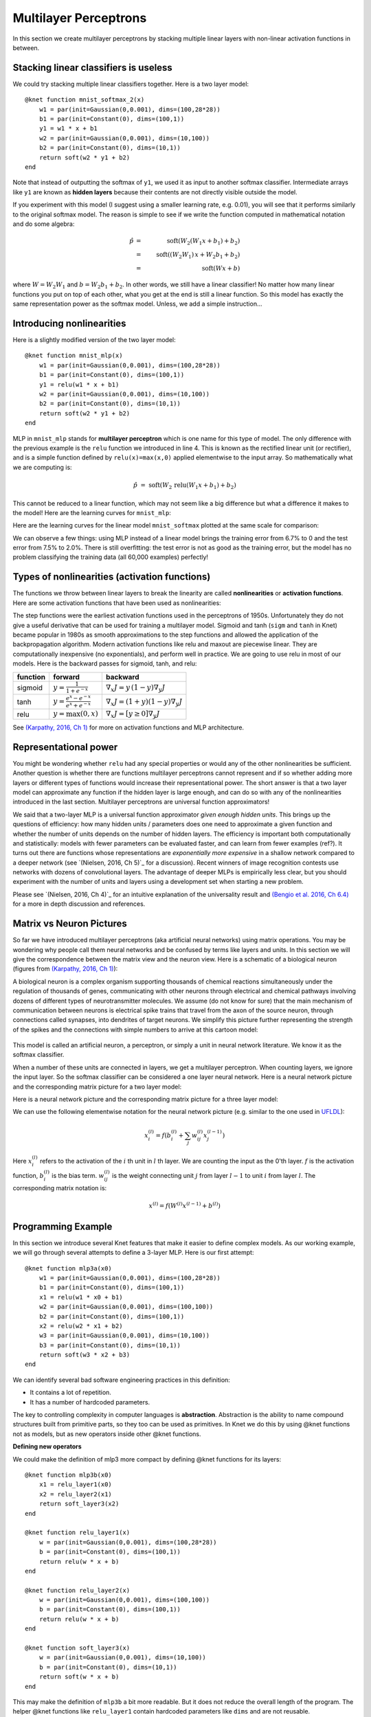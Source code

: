 **********************
Multilayer Perceptrons
**********************

In this section we create multilayer perceptrons by stacking multiple
linear layers with non-linear activation functions in between.

Stacking linear classifiers is useless
--------------------------------------

We could try stacking multiple linear classifiers together.  Here is a
two layer model::

    @knet function mnist_softmax_2(x)
        w1 = par(init=Gaussian(0,0.001), dims=(100,28*28))
        b1 = par(init=Constant(0), dims=(100,1))
        y1 = w1 * x + b1
        w2 = par(init=Gaussian(0,0.001), dims=(10,100))
        b2 = par(init=Constant(0), dims=(10,1))
	return soft(w2 * y1 + b2)
    end

Note that instead of outputting the softmax of ``y1``, we used it as
input to another softmax classifier.  Intermediate arrays like ``y1``
are known as **hidden layers** because their contents are not directly
visible outside the model.

If you experiment with this model (I suggest using a smaller learning
rate, e.g. 0.01), you will see that it performs similarly to the
original softmax model.  The reason is simple to see if we write the
function computed in mathematical notation and do some algebra:

.. math::

   \hat{p} &=& \mbox{soft}(W_2 (W_1 x + b_1) + b_2) \\
   &=& \mbox{soft}((W_2 W_1)\, x + W_2 b_1 + b_2) \\
   &=& \mbox{soft}(W x + b)
   
where :math:`W=W_2 W_1` and :math:`b=W_2 b_1 + b_2`.  In other words,
we still have a linear classifier!  No matter how many linear
functions you put on top of each other, what you get at the end is
still a linear function.  So this model has exactly the same
representation power as the softmax model.  Unless, we add a simple
instruction...

Introducing nonlinearities
--------------------------

Here is a slightly modified version of the two layer model::

    @knet function mnist_mlp(x)
        w1 = par(init=Gaussian(0,0.001), dims=(100,28*28))
        b1 = par(init=Constant(0), dims=(100,1))
        y1 = relu(w1 * x + b1)
        w2 = par(init=Gaussian(0,0.001), dims=(10,100))
        b2 = par(init=Constant(0), dims=(10,1))
	return soft(w2 * y1 + b2)
    end

MLP in ``mnist_mlp`` stands for **multilayer perceptron** which is one
name for this type of model.  The only difference with the previous
example is the ``relu`` function we introduced in line 4.  This is
known as the rectified linear unit (or rectifier), and is a simple
function defined by ``relu(x)=max(x,0)`` applied elementwise to the
input array.  So mathematically what we are computing is:

.. math::

   \hat{p} &=& \mbox{soft}(W_2\, \mbox{relu}(W_1 x + b_1) + b_2)

This cannot be reduced to a linear function, which may not seem like a
big difference but what a difference it makes to the model!  Here are
the learning curves for ``mnist_mlp``:

.. image:: images/mnist_mlp.png

Here are the learning curves for the linear model ``mnist_softmax``
plotted at the same scale for comparison:

.. image:: images/mnist_softmax2.png

We can observe a few things: using MLP instead of a linear model
brings the training error from 6.7% to 0 and the test error from 7.5%
to 2.0%.  There is still overfitting: the test error is not as good as
the training error, but the model has no problem classifying the training
data (all 60,000 examples) perfectly!

Types of nonlinearities (activation functions)
----------------------------------------------

The functions we throw between linear layers to break the linearity
are called **nonlinearities** or **activation functions**.  Here are
some activation functions that have been used as nonlinearities:

.. image:: images/actf.png

The step functions were the earliest activation functions used in the
perceptrons of 1950s.  Unfortunately they do not give a useful
derivative that can be used for training a multilayer model.  Sigmoid
and tanh (``sigm`` and ``tanh`` in Knet) became popular in 1980s as
smooth approximations to the step functions and allowed the
application of the backpropagation algorithm.  Modern activation
functions like relu and maxout are piecewise linear.  They are
computationally inexpensive (no exponentials), and perform well in
practice.  We are going to use relu in most of our models.  Here is
the backward passes for sigmoid, tanh, and relu:

======== ========================================= ========
function forward                                   backward
======== ========================================= ========
sigmoid  :math:`y = \frac{1}{1+e^{-x}}`            :math:`\nabla_x J = y\,(1-y) \nabla_y J`
tanh     :math:`y = \frac{e^x-e^{-x}}{e^x+e^{-x}}` :math:`\nabla_x J = (1+y)(1-y) \nabla_y J`
relu     :math:`y = \max(0,x)`                     :math:`\nabla_x J = [ y \geq 0 ] \nabla_y J`
======== ========================================= ========

.. _(Karpathy, 2016, Ch 1): http://cs231n.github.io/neural-networks-1

See `(Karpathy, 2016, Ch 1)`_ for more on activation functions and MLP
architecture.  

Representational power
----------------------

You might be wondering whether ``relu`` had any special properties or
would any of the other nonlinearities be sufficient.  Another question
is whether there are functions multilayer perceptrons cannot represent
and if so whether adding more layers or different types of functions
would increase their representational power.  The short answer is that
a two layer model can approximate any function if the hidden layer is
large enough, and can do so with any of the nonlinearities introduced
in the last section.  Multilayer perceptrons are universal function
approximators!

We said that a two-layer MLP is a universal function approximator
*given enough hidden units*.  This brings up the questions of
efficiency: how many hidden units / parameters does one need to
approximate a given function and whether the number of units depends
on the number of hidden layers.  The efficiency is important both
computationally and statistically: models with fewer parameters can be
evaluated faster, and can learn from fewer examples (ref?).  It turns
out there are functions whose representations are *exponentially more
expensive* in a shallow network compared to a deeper network (see
`(Nielsen, 2016, Ch 5)`_ for a discussion).  Recent winners of image
recognition contests use networks with dozens of convolutional layers.
The advantage of deeper MLPs is empirically less clear, but you should
experiment with the number of units and layers using a development set
when starting a new problem.

.. _(Nielsen, 2016, Ch 4): http://neuralnetworksanddeeplearning.com/chap4.html
.. _(Nielsen, 2016, Ch 4): http://neuralnetworksanddeeplearning.com/chap5.html
.. _(Bengio et al. 2016, Ch 6.4): http://www.deeplearningbook.org/contents/mlp.html

Please see `(Nielsen, 2016, Ch 4)`_ for an intuitive explanation of
the universality result and `(Bengio et al. 2016, Ch 6.4)`_ for a more
in depth discussion and references.

.. TODO: give some universality arguments and limits of universality (efficiency).
.. step function argument vs tune hidden units to finite number of
.. examples - find references.  remember a paper where the
.. universality of one of the modern activation functions: maxout or
.. relu was proved.

.. TODO: find the papers that show some boolean functions are
.. exponentially more expensive when restricted to few layers.

Matrix vs Neuron Pictures
-------------------------

So far we have introduced multilayer perceptrons (aka artificial
neural networks) using matrix operations.  You may be wondering why
people call them neural networks and be confused by terms like layers
and units.  In this section we will give the correspondence between
the matrix view and the neuron view.  Here is a schematic of a
biological neuron (figures from `(Karpathy, 2016, Ch 1)`_):

.. image:: images/neuron.png
   :width: 50%
   :align: center

A biological neuron is a complex organism supporting thousands of
chemical reactions simultaneously under the regulation of thousands of
genes, communicating with other neurons through electrical and
chemical pathways involving dozens of different types of
neurotransmitter molecules.  We assume (do not know for sure) that the
main mechanism of communication between neurons is electrical spike
trains that travel from the axon of the source neuron, through
connections called synapses, into dendrites of target neurons.  We
simplify this picture further representing the strength of the spikes
and the connections with simple numbers to arrive at this cartoon
model:

.. figure:: images/neuron_model.jpeg
   :width: 50%
   :align: center

This model is called an artificial neuron, a perceptron, or simply a
unit in neural network literature.  We know it as the softmax
classifier.

When a number of these units are connected in layers, we get a
multilayer perceptron.  When counting layers, we ignore the input
layer.  So the softmax classifier can be considered a one layer neural
network.  Here is a neural network picture and the corresponding
matrix picture for a two layer model:

.. image:: images/neural_net.jpeg
   :width: 50%

.. image:: images/mlp2.jpg
   :width: 30%


Here is a neural network picture and the corresponding matrix picture
for a three layer model:

.. image:: images/neural_net2.jpeg
   :width: 60%

.. image:: images/mlp3.jpg
   :width: 30%

.. _UFLDL: http://ufldl.stanford.edu/tutorial/supervised/MultiLayerNeuralNetworks

We can use the following elementwise notation for the neural network
picture (e.g. similar to the one used in UFLDL_):

.. math::

   x_i^{(l)} = f(b_i^{(l)} + \sum_j w_{ij}^{(l)} x_j^{(l-1)})

Here :math:`x_i^{(l)}` refers to the activation of the :math:`i` th
unit in :math:`l` th layer.  We are counting the input as the 0'th
layer.  :math:`f` is the activation function, :math:`b_i^{(l)}` is the
bias term.  :math:`w_{ij}^{(l)}` is the weight connecting unit
:math:`j` from layer :math:`l-1` to unit :math:`i` from layer
:math:`l`.  The corresponding matrix notation is:

.. math::

   x^{(l)} = f(W^{(l)} x^{(l-1)} + b^{(l)})

Programming Example
-------------------

.. TODO: bring all the programming examples down here, and only use
.. math in the main text?  Use the w*max(0,w*max(0,w*x)) syntax or
.. w*f(w*f(w*f(w*x))) syntax? (http://cs231n.github.io/neural-networks-1/#layers)

In this section we introduce several Knet features that make it easier
to define complex models.  As our working example, we will go through
several attempts to define a 3-layer MLP.  Here is our first attempt::

    @knet function mlp3a(x0)
        w1 = par(init=Gaussian(0,0.001), dims=(100,28*28))
        b1 = par(init=Constant(0), dims=(100,1))
        x1 = relu(w1 * x0 + b1)
        w2 = par(init=Gaussian(0,0.001), dims=(100,100))
        b2 = par(init=Constant(0), dims=(100,1))
        x2 = relu(w2 * x1 + b2)
        w3 = par(init=Gaussian(0,0.001), dims=(10,100))
        b3 = par(init=Constant(0), dims=(10,1))
	return soft(w3 * x2 + b3)
    end

We can identify several bad software engineering practices in this
definition:

* It contains a lot of repetition.
* It has a number of hardcoded parameters.

The key to controlling complexity in computer languages is
**abstraction**.  Abstraction is the ability to name compound
structures built from primitive parts, so they too can be used as
primitives.  In Knet we do this by using @knet functions not as
models, but as new operators inside other @knet functions.

**Defining new operators**

We could make the definition of mlp3 more compact by defining
@knet functions for its layers::

    @knet function mlp3b(x0)
        x1 = relu_layer1(x0)
	x2 = relu_layer2(x1)
	return soft_layer3(x2)
    end

    @knet function relu_layer1(x)
        w = par(init=Gaussian(0,0.001), dims=(100,28*28))
        b = par(init=Constant(0), dims=(100,1))
        return relu(w * x + b)
    end

    @knet function relu_layer2(x)
        w = par(init=Gaussian(0,0.001), dims=(100,100))
        b = par(init=Constant(0), dims=(100,1))
        return relu(w * x + b)
    end

    @knet function soft_layer3(x)
        w = par(init=Gaussian(0,0.001), dims=(10,100))
        b = par(init=Constant(0), dims=(10,1))
	return soft(w * x + b)
    end

This may make the definition of ``mlp3b`` a bit more readable.  But it
does not reduce the overall length of the program.  The helper @knet
functions like ``relu_layer1`` contain hardcoded parameters like
``dims`` and are not reusable.

**Using keyword arguments**

We can make @knet functions more reusable by using keyword arguments
that make them configurable.  Here is a more compact definition of
mlp3 using a single helper @knet function, ``wbf`` (mnemonic for
:math:`f(w*x+b)`)::

    @knet function mlp3c(x0)
        x1 = wbf(x0; f=:relu, inputs=28*28, outputs=100)
	x2 = wbf(x1; f=:relu, inputs=100, outputs=100)
	return wbf(x2; f=:soft, inputs=100, outputs=10)
    end

    @knet function wbf(x; f=:relu, inputs=0, outputs=0, winit=Gaussian(0,0.001), binit=Constant(0))
        w = par(init=winit, dims=(outputs,inputs))
        b = par(init=binit, dims=(outputs,1))
	return f(w * x + b)
    end

**Size inference**

Knet can infer the size of an array based on the operations and other
arrays it interacts with.  In particular, when ``forw(f,x)`` is called
Knet uses the size of the input ``x`` to figure out what size
intermediate arrays to allocate when computing ``f``.  This allows us
to define generic models and operators that work on inputs of any
size.  We still need to specify the number of outputs, but the number
of inputs can be left unspecified.  By convention 0 represents
"unspecified" when declaring dimensions.  Here is a more generic
version of mlp3 that will work on images of any size::

    @knet function mlp3d(x0)
        x1 = wbf(x0; f=:relu, out=100)
	x2 = wbf(x1; f=:relu, out=100)
	return wbf(x2; f=:soft, out=10)
    end

    @knet function wbf(x; f=:relu, out=0, winit=Gaussian(0,0.001), binit=Constant(0))
        w = par(init=winit, dims=(out,0))
        b = par(init=binit, dims=(out,1))
	return f(w * x + b)
    end

**Higher-order operators**

Higher-order operators are ones that take other operators as
arguments.  We have already seen an example: ``wbf`` takes an operator
``f`` as one of its keyword arguments.  A useful higher-order operator
for multi-layer models is ``repeat``, which repeats a given operator
specified by ``frepeat`` configured by other keyword arguments a given
number of times specified by ``nrepeat``.  Here is a definition of
mlp3 using repeat::

    @knet function mlp3e(x)
        h = repeat(x; frepeat=:wbf, nrepeat=2, f=:relu, out=100)
	return wbf(h; f=:soft, out=10)
    end

    @knet function wbf(x; f=:relu, out=0, winit=Gaussian(0,0.001), binit=Constant(0))
        w = par(init=winit, dims=(out,0))
        b = par(init=binit, dims=(out,1))
	return f(w * x + b)
    end

In this example ``repeat`` saved us a single line, but the difference
can be more significant in deeper models.

.. TODO: check these implementations.

**Built-in operators**

.. _kfun.jl: https://github.com/denizyuret/Knet.jl/blob/master/src/kfun.jl

In addition to primitive operators like ``relu``, many compound
operators such as ``wbf`` are already defined in Knet to make it
easier to define complex models.  Please see the tables of
:ref:`primitive operators <primitives-table>` and :ref:`compound
operators <compounds-table>` for a summary and `kfun.jl`_ for exact
definitions.

References
----------

* http://neuralnetworksanddeeplearning.com/chap4.html
* http://www.deeplearningbook.org/contents/mlp.html
* http://cs231n.github.io/neural-networks-1
* http://ufldl.stanford.edu/tutorial/supervised/MultiLayerNeuralNetwork
* http://www.wildml.com/2015/09/implementing-a-neural-network-from-scratch

.. TODO: neuron picture vs matrix picture

.. universality: nielsen constructs it turning step activations into
.. bump functions to approx a given function.  He uses two hidden
.. layers but argues one is enough.  

.. I thought another argument was to restrict the test to a finite
.. number of input points, and just get the right answers for the
.. training data, each hidden unit representing one training sample.

.. nand gates can compute any boolean function.

.. why it is not enough, boolean argument? neither nielsen nor
.. karpathy makes the boolean argument showing two layer net requires
.. exponentially more units than three layer for some functions.

.. neuron picture: needed for the nielsen argument

.. what else? check karpathy. talks about overfitting, has some good
.. arguments for not using network size to prevent overfitting: large
.. networks may have many more local minima but they have similar
.. performance, vs small networks have few bad local minima making
.. optimization more difficult.  so it is better to use dropout etc.

.. http://www.deeplearningbook.org/contents/mlp.html 6.4:
.. representation vs learnability.  talks about sets of functions that
.. require exponentially more units for shallow networks.  number of
.. bool fns with n inputs is 2^2^n, so we'll need 2^n bits of info in
.. the net to distinguish.  one hidden unit per training example
.. argument.  points to some recent proofs involving relu and abs
.. units that discuss representational efficiency.


.. TODO: the neural net vs matrix pictures.

